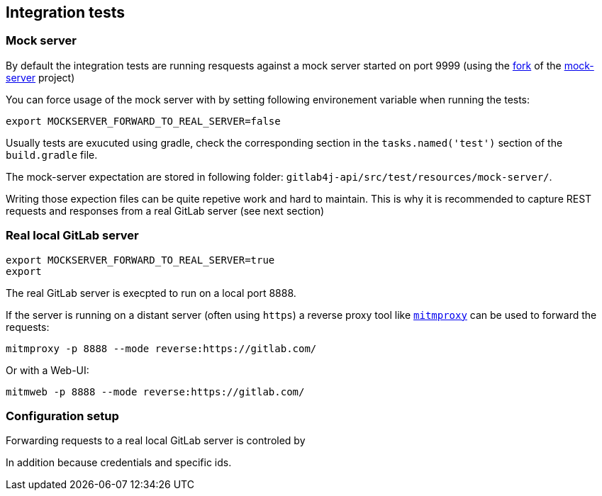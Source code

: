 == Integration tests

=== Mock server

By default the integration tests are running resquests against a mock server started on port 9999 (using the https://github.com/xdev-software/mockserver-neolight[fork] of the https://www.mock-server.com/[mock-server] project)

You can force usage of the mock server with by setting following environement variable when running the tests:

```
export MOCKSERVER_FORWARD_TO_REAL_SERVER=false
```

Usually tests are exucuted using gradle, check the corresponding section in the `tasks.named('test')` section of the `build.gradle` file.

The mock-server expectation are stored in following folder: `gitlab4j-api/src/test/resources/mock-server/`.

Writing those expection files can be quite repetive work and hard to maintain.
This is why it is recommended to capture REST requests and responses from a real GitLab server (see next section)

=== Real local GitLab server 

```
export MOCKSERVER_FORWARD_TO_REAL_SERVER=true
export 
```


The real GitLab server is execpted to run on a local port 8888.

If the server is running on a distant server (often using `https`) a reverse proxy tool like https://www.mitmproxy.org/[`mitmproxy`] can be used to forward the requests:

```
mitmproxy -p 8888 --mode reverse:https://gitlab.com/
```

Or with a Web-UI:

```
mitmweb -p 8888 --mode reverse:https://gitlab.com/
```

=== Configuration setup

Forwarding requests to a real local GitLab server is controled by 


In addition because credentials and specific ids. 
